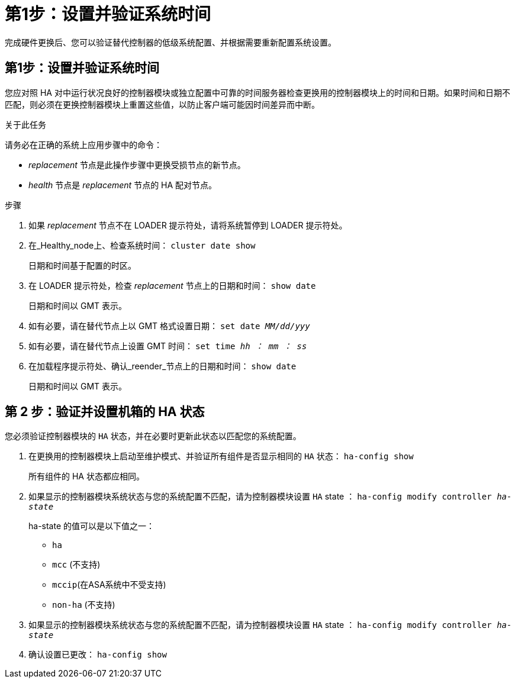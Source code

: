 = 第1步：设置并验证系统时间
:allow-uri-read: 


完成硬件更换后、您可以验证替代控制器的低级系统配置、并根据需要重新配置系统设置。



== 第1步：设置并验证系统时间

您应对照 HA 对中运行状况良好的控制器模块或独立配置中可靠的时间服务器检查更换用的控制器模块上的时间和日期。如果时间和日期不匹配，则必须在更换控制器模块上重置这些值，以防止客户端可能因时间差异而中断。

.关于此任务
请务必在正确的系统上应用步骤中的命令：

* _replacement_ 节点是此操作步骤中更换受损节点的新节点。
* _health_ 节点是 _replacement_ 节点的 HA 配对节点。


.步骤
. 如果 _replacement_ 节点不在 LOADER 提示符处，请将系统暂停到 LOADER 提示符处。
. 在_Healthy_node上、检查系统时间： `cluster date show`
+
日期和时间基于配置的时区。

. 在 LOADER 提示符处，检查 _replacement_ 节点上的日期和时间： `show date`
+
日期和时间以 GMT 表示。

. 如有必要，请在替代节点上以 GMT 格式设置日期： `set date _MM/dd/yyy_`
. 如有必要，请在替代节点上设置 GMT 时间： `set time _hh ： mm ： ss_`
. 在加载程序提示符处、确认_reender_节点上的日期和时间： `show date`
+
日期和时间以 GMT 表示。





== 第 2 步：验证并设置机箱的 HA 状态

您必须验证控制器模块的 `HA` 状态，并在必要时更新此状态以匹配您的系统配置。

. 在更换用的控制器模块上启动至维护模式、并验证所有组件是否显示相同的 `HA` 状态： `ha-config show`
+
所有组件的 HA 状态都应相同。

. 如果显示的控制器模块系统状态与您的系统配置不匹配，请为控制器模块设置 `HA` state ： `ha-config modify controller _ha-state_`
+
ha-state 的值可以是以下值之一：

+
** `ha`
** `mcc` (不支持)
** `mccip`(在ASA系统中不受支持)
** `non-ha` (不支持)


. 如果显示的控制器模块系统状态与您的系统配置不匹配，请为控制器模块设置 `HA` state ： `ha-config modify controller _ha-state_`
. 确认设置已更改： `ha-config show`

